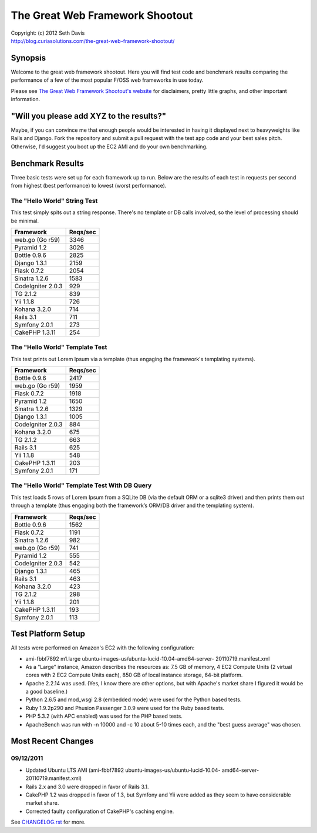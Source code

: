 ================================================================================
The Great Web Framework Shootout
================================================================================

| Copyright: (c) 2012 Seth Davis
| http://blog.curiasolutions.com/the-great-web-framework-shootout/


Synopsis
================================================================================

Welcome to the great web framework shootout. Here you will find test code and
benchmark results comparing the performance of a few of the most popular F/OSS
web frameworks in use today.

Please see `The Great Web Framework Shootout's website`_ for disclaimers, pretty
little graphs, and other important information.

.. _The Great Web Framework Shootout's website:
   http://blog.curiasolutions.com/the-great-web-framework-shootout/


"Will you please add XYZ to the results?"
================================================================================

Maybe, if you can convince me that enough people would be interested in having
it displayed next to heavyweights like Rails and Django. Fork the repository and
submit a pull request with the test app code and your best sales pitch.
Otherwise, I'd suggest you boot up the EC2 AMI and do your own benchmarking.


Benchmark Results
================================================================================

Three basic tests were set up for each framework up to run. Below are the
results of each test in requests per second from highest (best performance) to
lowest (worst performance).


The "Hello World" String Test
--------------------------------------------------------------------------------

This test simply spits out a string response. There's no template or DB calls
involved, so the level of processing should be minimal.

=================        ========
Framework                Reqs/sec
=================        ========
web.go (Go r59)              3346
Pyramid 1.2                  3026
Bottle 0.9.6                 2825
Django 1.3.1                 2159
Flask 0.7.2                  2054
Sinatra 1.2.6                1583
CodeIgniter 2.0.3             929
TG 2.1.2                      839
Yii 1.1.8                     726
Kohana 3.2.0                  714
Rails 3.1                     711
Symfony 2.0.1                 273
CakePHP 1.3.11                254
=================        ========


The "Hello World" Template Test
--------------------------------------------------------------------------------

This test prints out Lorem Ipsum via a template (thus engaging the framework's
templating systems).

=================        ========
Framework                Reqs/sec
=================        ========
Bottle 0.9.6                 2417
web.go (Go r59)              1959
Flask 0.7.2                  1918
Pyramid 1.2                  1650
Sinatra 1.2.6                1329
Django 1.3.1                 1005
CodeIgniter 2.0.3             884
Kohana 3.2.0                  675
TG 2.1.2                      663
Rails 3.1                     625
Yii 1.1.8                     548
CakePHP 1.3.11                203
Symfony 2.0.1                 171
=================        ========


The "Hello World" Template Test With DB Query
--------------------------------------------------------------------------------

This test loads 5 rows of Lorem Ipsum from a SQLite DB (via the default ORM or
a sqlite3 driver) and then prints them out through a template (thus engaging
both the framework’s ORM/DB driver and the templating system).

=================        ========
Framework                Reqs/sec
=================        ========
Bottle 0.9.6                 1562
Flask 0.7.2                  1191
Sinatra 1.2.6                 982
web.go (Go r59)               741
Pyramid 1.2                   555
CodeIgniter 2.0.3             542
Django 1.3.1                  465
Rails 3.1                     463
Kohana 3.2.0                  423
TG 2.1.2                      298
Yii 1.1.8                     201
CakePHP 1.3.11                193
Symfony 2.0.1                 113
=================        ========


Test Platform Setup
================================================================================

All tests were performed on Amazon's EC2 with the following configuration:

* ami-fbbf7892 m1.large ubuntu-images-us/ubuntu-lucid-10.04-amd64-server-
  20110719.manifest.xml
* As a "Large" instance, Amazon describes the resources as: 7.5 GB of memory, 4
  EC2 Compute Units (2 virtual cores with 2 EC2 Compute Units each), 850 GB of
  local instance storage, 64-bit platform.
* Apache 2.2.14 was used. (Yes, I know there are other options, but with
  Apache's market share I figured it would be a good baseline.)
* Python 2.6.5 and mod_wsgi 2.8 (embedded mode) were used for the Python based
  tests.
* Ruby 1.9.2p290 and Phusion Passenger 3.0.9 were used for the Ruby based tests.
* PHP 5.3.2 (with APC enabled) was used for the PHP based tests.
* ApacheBench was run with -n 10000 and -c 10 about 5-10 times each, and the
  "best guess average" was chosen.


Most Recent Changes
================================================================================

09/12/2011
--------------------------------------------------------------------------------

* Updated Ubuntu LTS AMI (ami-fbbf7892 ubuntu-images-us/ubuntu-lucid-10.04-
  amd64-server-20110719.manifest.xml)
* Rails 2.x and 3.0 were dropped in favor of Rails 3.1.
* CakePHP 1.2 was dropped in favor of 1.3, but Symfony and Yii were added as
  they seem to have considerable market share.
* Corrected faulty configuration of CakePHP's caching engine.

See `CHANGELOG.rst`_ for more.

.. _CHANGELOG.rst: http://github.com/seedifferently/the-great-web-framework-
                   shootout/blob/master/CHANGELOG.rst
